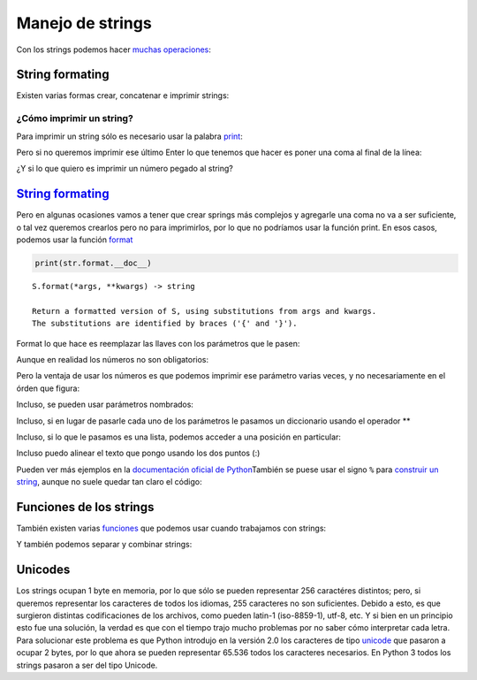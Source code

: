 
.. raw:: html

   <!--
   29/10
   Archivos de texto. 
   Operaciones con cadenas de caracteres.
   String formaters.
   CLASE DE LABORATORIO 
   (Gonzalo)
   -->

Manejo de strings
=================

Con los strings podemos hacer `muchas
operaciones <https://docs.python.org/2/library/stdtypes.html#string-methods>`__:

.. activecode:: py_01
    :nocodelens:

    cadena_caracteres = "Hola mundo"
    print(dir(cadena_caracteres))

String formating
----------------

Existen varias formas crear, concatenar e imprimir strings:

¿Cómo imprimir un string?
~~~~~~~~~~~~~~~~~~~~~~~~~

Para imprimir un string sólo es necesario usar la palabra
`print <https://docs.python.org/2/library/functions.html#print>`__:

.. activecode:: py_02
    :nocodelens:

    print('Hola mundo')
    print('Pero el print también imprime un Enter al terminar la línea')



Pero si no queremos imprimir ese último Enter lo que tenemos que hacer
es poner una coma al final de la línea:

.. activecode:: py_03
    :nocodelens:

    print('Pero al usar end', end=" ")
    print('cambia el enter por un espacio')
    print('También puedo escribir lo mismo' ' en dos partes')
    print('Lo que puedo usar ' \
        'cuando un string es muy largo' \
        'si le agrego una contrabarra')



¿Y si lo que quiero es imprimir un número pegado al string?

.. activecode:: py_04
    :nocodelens:

    print('Entonces tengo que ponerlo después de la coma:', 5)
    print('Al que también le agrega la coma para separarlo')
    print('También puedo ponerlo en el medio:\nHoy es', 29, 'de Octubre')


`String formating <https://docs.python.org/2/library/string.html#new-string-formatting>`__
------------------------------------------------------------------------------------------

Pero en algunas ocasiones vamos a tener que crear springs más complejos
y agregarle una coma no va a ser suficiente, o tal vez queremos crearlos
pero no para imprimirlos, por lo que no podríamos usar la función print.
En esos casos, podemos usar la función
`format <https://docs.python.org/2/library/string.html#string.Formatter.format>`__

.. code:: python

    print(str.format.__doc__)


.. parsed-literal::

    S.format(*args, **kwargs) -> string
    
    Return a formatted version of S, using substitutions from args and kwargs.
    The substitutions are identified by braces ('{' and '}').


Format lo que hace es reemplazar las llaves con los parámetros que le
pasen:

.. activecode:: py_05
    :nocodelens:

    print('El nombre del jugador número {0} es {1}'.format(10, 'Lionel Messi'))


Aunque en realidad los números no son obligatorios:

.. activecode:: py_06
    :nocodelens:

    print('El nombre del jugador número {} es {}'.format(10, 'Lionel Messi'))


Pero la ventaja de usar los números es que podemos imprimir ese
parámetro varias veces, y no necesariamente en el órden que figura:

.. activecode:: py_07
    :nocodelens:

    print('{0}{1}{0}'.format('abra', 'cad'))


Incluso, se pueden usar parámetros nombrados:

.. activecode:: py_08
    :nocodelens:

    print('La nota del alumno {padron} - {nombre} es un {nota}.'
        .format(padron=123, nombre='Carlos Sanchez', nota=8))


Incluso, si en lugar de pasarle cada uno de los parámetros le pasamos un
diccionario usando el operador \*\*

.. activecode:: py_09
    :nocodelens:

    alumno = {
        'padron': 123,
        'nombre': 'Carlos Sanchez',
        'nota': 8
    }
    
    print('La nota del alumno {padron} - {nombre} es un {nota}.'
        .format(**alumno))



Incluso, si lo que le pasamos es una lista, podemos acceder a una
posición en particular:

.. activecode:: py_10
    :nocodelens:

    alumno = {
        'padron': 123,
        'nombre': 'Carlos Sanchez',
        'tps': [8, 9] 
    }
    
    print('La nota de los tps de {nombre} son {tps[0]} y {tps[1]}.'
        .format(**alumno))


Incluso puedo alinear el texto que pongo usando los dos puntos (:)

.. activecode:: py_11
    :nocodelens:

    print('Imprimo un texto alineado a la |{:<20}| de 20 posiciones'.format(
            'izquierda'))
    print('Imprimo un texto alineado a la |{:>20}| de 20 posiciones'.format(
            'derecha'))
    print('Imprimo un texto |{:^20}| de 20 posiciones'.format('centrado'))
    print('Relleno |{:#<20}| con #'.format('izquierda'))
    print('Relleno |{:#>20}| con #'.format('derecha'))
    print('Relleno |{:#^20}| con #'.format('centrado'))


Pueden ver más ejemplos en la `documentación oficial de
Python <https://docs.python.org/2/library/string.html#format-examples>`__\ 
También se puese usar el signo ``%`` para `construir un
string <https://docs.python.org/2/library/stdtypes.html#string-formatting-operations>`__,
aunque no suele quedar tan claro el código:

Funciones de los strings
------------------------

También existen varias
`funciones <https://docs.python.org/2/library/stdtypes.html#string-methods>`__
que podemos usar cuando trabajamos con strings:

.. activecode:: py_12
    :nocodelens:

    cadena_caracteres = 'Hola mundo'
    print('"{0}" cambia a "{1}" con title'.format(cadena_caracteres, cadena_caracteres.title()))
    print('"{0}" cambia a "{1}" con lower'.format(cadena_caracteres, cadena_caracteres.lower()))
    print('"{0}" cambia a "{1} con upper"'.format(cadena_caracteres, cadena_caracteres.upper()))
    print('"{0}" cambia a "{1}" con capitalize'.format(cadena_caracteres, cadena_caracteres.capitalize()))
    print('"{0}" cambia a "{1}" cuando reemplazamos las o por 0'.format(cadena_caracteres, cadena_caracteres.replace('o', '0')))
    
    x = 'mi string'
    y = x.replace('i', 'AA')
    print(x, y)
    print(id(x))
    x += 'Hola mundo'
    print(id(x))



Y también podemos separar y combinar strings:

.. activecode:: py_13
    :nocodelens:

    print("Hola mundo".split())
    print("Hola mundo".split('o'))
    print("Hola mundo".split('mu'))
    print(''.join(['Hola', 'mundo']))
    print(' '.join(['Hola', 'mundo']))
    var = '#separador#'.join(['Hola', 'mundo'])
    print(var)
    
    padron, nombre, nota = '12321,nom bekr,4'.split(',')




Unicodes
--------

Los strings ocupan 1 byte en memoria, por lo que sólo se pueden
representar 256 caractéres distintos; pero, si queremos representar los
caracteres de todos los idiomas, 255 caracteres no son suficientes.
Debido a esto, es que surgieron distintas codificaciones de los
archivos, como pueden latin-1 (iso-8859-1), utf-8, etc. Y si bien en un
principio esto fue una solución, la verdad es que con el tiempo trajo
mucho problemas por no saber cómo interpretar cada letra. Para
solucionar este problema es que Python introdujo en la versión 2.0 los
caracteres de tipo
`unicode <https://docs.python.org/2/library/functions.html#unicode>`__
que pasaron a ocupar 2 bytes, por lo que ahora se pueden representar
65.536 todos los caracteres necesarios. En Python 3 todos los strings
pasaron a ser del tipo Unicode.


